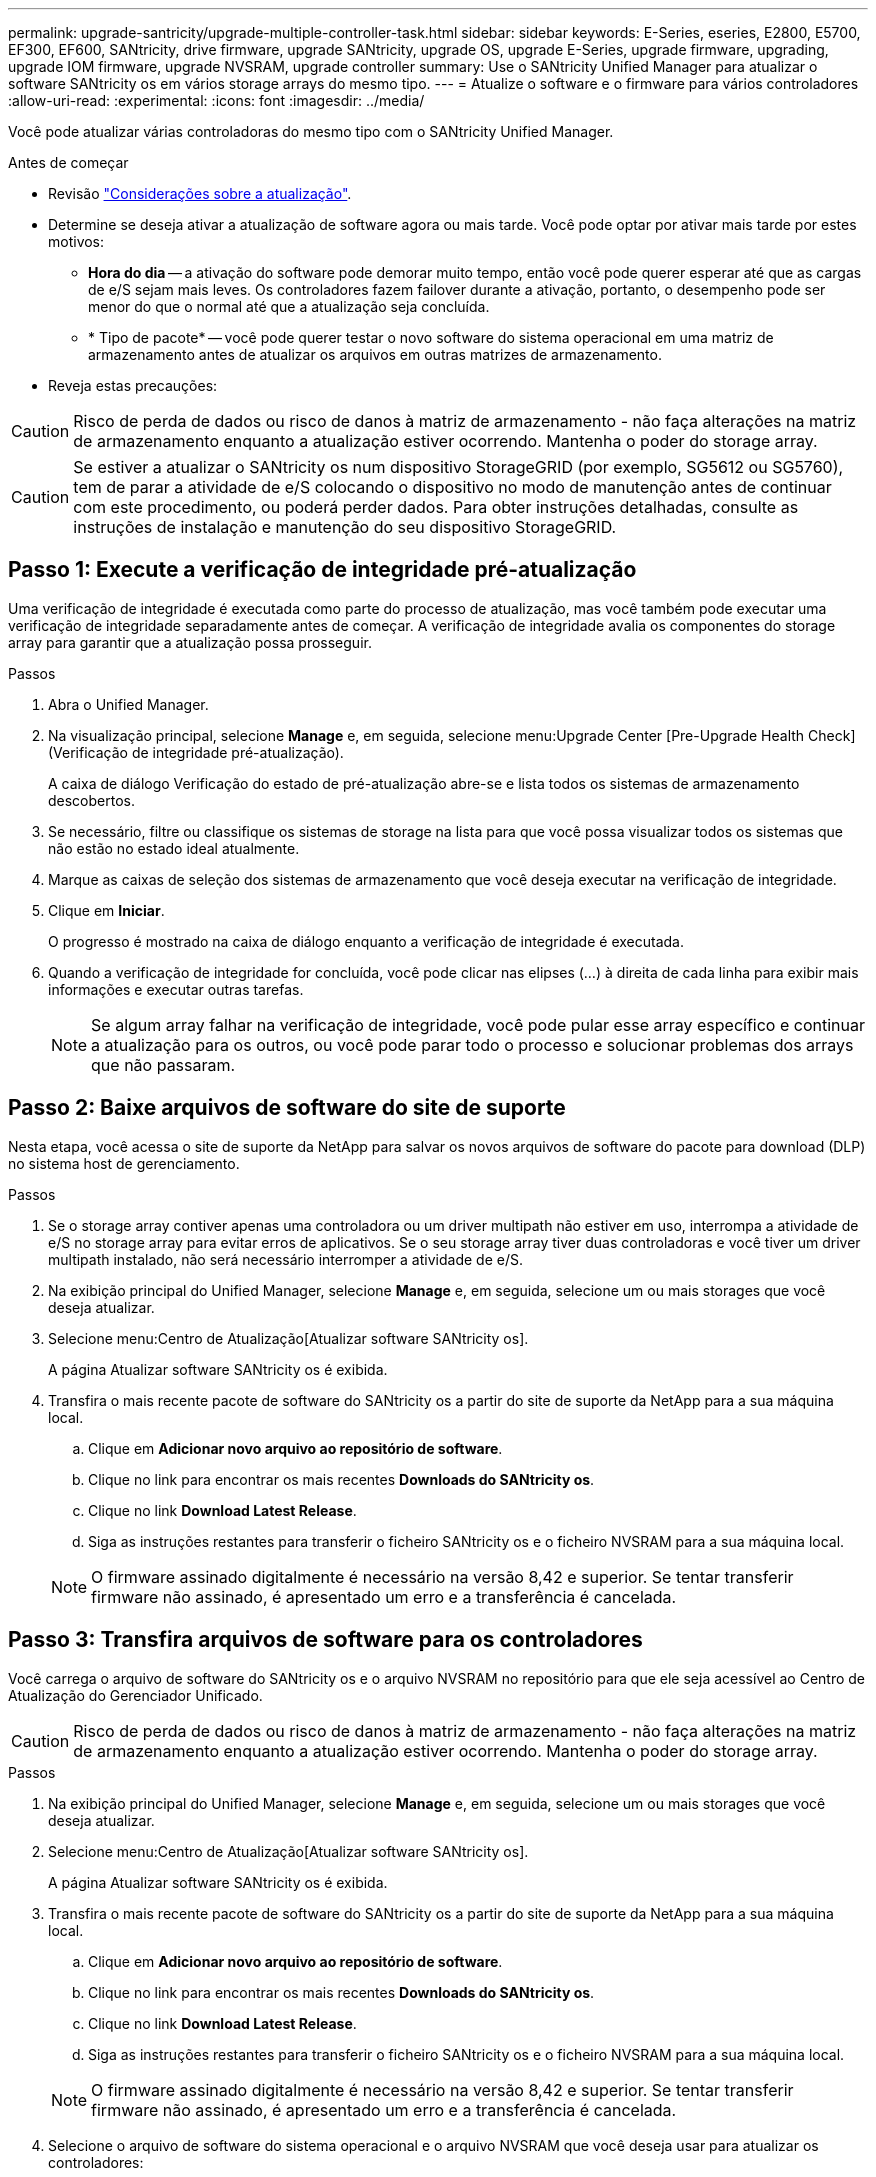 ---
permalink: upgrade-santricity/upgrade-multiple-controller-task.html 
sidebar: sidebar 
keywords: E-Series, eseries, E2800, E5700, EF300, EF600, SANtricity, drive firmware, upgrade SANtricity, upgrade OS, upgrade E-Series, upgrade firmware, upgrading, upgrade IOM firmware, upgrade NVSRAM, upgrade controller 
summary: Use o SANtricity Unified Manager para atualizar o software SANtricity os em vários storage arrays do mesmo tipo. 
---
= Atualize o software e o firmware para vários controladores
:allow-uri-read: 
:experimental: 
:icons: font
:imagesdir: ../media/


[role="lead"]
Você pode atualizar várias controladoras do mesmo tipo com o SANtricity Unified Manager.

.Antes de começar
* Revisão link:overview-upgrade-consider-task.html["Considerações sobre a atualização"].
* Determine se deseja ativar a atualização de software agora ou mais tarde. Você pode optar por ativar mais tarde por estes motivos:
+
** *Hora do dia* -- a ativação do software pode demorar muito tempo, então você pode querer esperar até que as cargas de e/S sejam mais leves. Os controladores fazem failover durante a ativação, portanto, o desempenho pode ser menor do que o normal até que a atualização seja concluída.
** * Tipo de pacote* -- você pode querer testar o novo software do sistema operacional em uma matriz de armazenamento antes de atualizar os arquivos em outras matrizes de armazenamento.


* Reveja estas precauções:



CAUTION: Risco de perda de dados ou risco de danos à matriz de armazenamento - não faça alterações na matriz de armazenamento enquanto a atualização estiver ocorrendo. Mantenha o poder do storage array.


CAUTION: Se estiver a atualizar o SANtricity os num dispositivo StorageGRID (por exemplo, SG5612 ou SG5760), tem de parar a atividade de e/S colocando o dispositivo no modo de manutenção antes de continuar com este procedimento, ou poderá perder dados. Para obter instruções detalhadas, consulte as instruções de instalação e manutenção do seu dispositivo StorageGRID.



== Passo 1: Execute a verificação de integridade pré-atualização

Uma verificação de integridade é executada como parte do processo de atualização, mas você também pode executar uma verificação de integridade separadamente antes de começar. A verificação de integridade avalia os componentes do storage array para garantir que a atualização possa prosseguir.

.Passos
. Abra o Unified Manager.
. Na visualização principal, selecione *Manage* e, em seguida, selecione menu:Upgrade Center [Pre-Upgrade Health Check] (Verificação de integridade pré-atualização).
+
A caixa de diálogo Verificação do estado de pré-atualização abre-se e lista todos os sistemas de armazenamento descobertos.

. Se necessário, filtre ou classifique os sistemas de storage na lista para que você possa visualizar todos os sistemas que não estão no estado ideal atualmente.
. Marque as caixas de seleção dos sistemas de armazenamento que você deseja executar na verificação de integridade.
. Clique em *Iniciar*.
+
O progresso é mostrado na caixa de diálogo enquanto a verificação de integridade é executada.

. Quando a verificação de integridade for concluída, você pode clicar nas elipses (...) à direita de cada linha para exibir mais informações e executar outras tarefas.
+

NOTE: Se algum array falhar na verificação de integridade, você pode pular esse array específico e continuar a atualização para os outros, ou você pode parar todo o processo e solucionar problemas dos arrays que não passaram.





== Passo 2: Baixe arquivos de software do site de suporte

Nesta etapa, você acessa o site de suporte da NetApp para salvar os novos arquivos de software do pacote para download (DLP) no sistema host de gerenciamento.

.Passos
. Se o storage array contiver apenas uma controladora ou um driver multipath não estiver em uso, interrompa a atividade de e/S no storage array para evitar erros de aplicativos. Se o seu storage array tiver duas controladoras e você tiver um driver multipath instalado, não será necessário interromper a atividade de e/S.
. Na exibição principal do Unified Manager, selecione *Manage* e, em seguida, selecione um ou mais storages que você deseja atualizar.
. Selecione menu:Centro de Atualização[Atualizar software SANtricity os].
+
A página Atualizar software SANtricity os é exibida.

. Transfira o mais recente pacote de software do SANtricity os a partir do site de suporte da NetApp para a sua máquina local.
+
.. Clique em *Adicionar novo arquivo ao repositório de software*.
.. Clique no link para encontrar os mais recentes *Downloads do SANtricity os*.
.. Clique no link *Download Latest Release*.
.. Siga as instruções restantes para transferir o ficheiro SANtricity os e o ficheiro NVSRAM para a sua máquina local.


+

NOTE: O firmware assinado digitalmente é necessário na versão 8,42 e superior. Se tentar transferir firmware não assinado, é apresentado um erro e a transferência é cancelada.





== Passo 3: Transfira arquivos de software para os controladores

Você carrega o arquivo de software do SANtricity os e o arquivo NVSRAM no repositório para que ele seja acessível ao Centro de Atualização do Gerenciador Unificado.


CAUTION: Risco de perda de dados ou risco de danos à matriz de armazenamento - não faça alterações na matriz de armazenamento enquanto a atualização estiver ocorrendo. Mantenha o poder do storage array.

.Passos
. Na exibição principal do Unified Manager, selecione *Manage* e, em seguida, selecione um ou mais storages que você deseja atualizar.
. Selecione menu:Centro de Atualização[Atualizar software SANtricity os].
+
A página Atualizar software SANtricity os é exibida.

. Transfira o mais recente pacote de software do SANtricity os a partir do site de suporte da NetApp para a sua máquina local.
+
.. Clique em *Adicionar novo arquivo ao repositório de software*.
.. Clique no link para encontrar os mais recentes *Downloads do SANtricity os*.
.. Clique no link *Download Latest Release*.
.. Siga as instruções restantes para transferir o ficheiro SANtricity os e o ficheiro NVSRAM para a sua máquina local.


+

NOTE: O firmware assinado digitalmente é necessário na versão 8,42 e superior. Se tentar transferir firmware não assinado, é apresentado um erro e a transferência é cancelada.

. Selecione o arquivo de software do sistema operacional e o arquivo NVSRAM que você deseja usar para atualizar os controladores:
+
.. Na lista suspensa *Selecione um arquivo de software do SANtricity os*, selecione o arquivo do sistema operacional que você baixou para sua máquina local.
+
Se houver vários arquivos disponíveis, os arquivos serão classificados da data mais recente para a data mais antiga.

+

NOTE: O repositório de software lista todos os arquivos de software associados ao Web Services Proxy. Se você não vir o arquivo que deseja usar, clique no link *Adicionar novo arquivo ao repositório de software*, para navegar até o local onde reside o arquivo do sistema operacional que você deseja adicionar.

.. Na lista suspensa *Selecione um arquivo NVSRAM*, selecione o arquivo do controlador que deseja usar.
+
Se houver vários arquivos, os arquivos serão classificados da data mais recente para a data mais antiga.



. Na tabela Matriz de armazenamento compatível, reveja os storages de armazenamento compatíveis com o arquivo de software do sistema operacional selecionado e selecione os storages que você deseja atualizar.
+
** As matrizes de armazenamento selecionadas na vista gerir e compatíveis com o ficheiro de firmware selecionado são selecionadas por predefinição na tabela Matriz de armazenamento compatível.
** As matrizes de armazenamento que não podem ser atualizadas com o ficheiro de firmware selecionado não são selecionáveis na tabela Matriz de armazenamento compatível, conforme indicado pelo estado *incompatível*.


. (Opcional) para transferir o arquivo de software para os storages de armazenamento sem ativá-los, marque a caixa de seleção *Transferir o software do sistema operacional para os storages, marque-o como staged e ative posteriormente*.
. Clique em *Iniciar*.
. Dependendo se você escolheu ativar agora ou mais tarde, execute um dos seguintes procedimentos:
+
** Digite *TRANSFER* para confirmar que deseja transferir as versões propostas de software do sistema operacional nos arrays que você selecionou para atualizar e clique em *Transferir*.
+
Para ativar o software transferido, selecione menu:Centro de Atualização[Activate Staged os Software].

** Digite *UPGRADE* para confirmar que deseja transferir e ativar as versões propostas de software do sistema operacional nos arrays que você selecionou para atualizar e clique em *Upgrade*.
+
O sistema transfere o ficheiro de software para cada matriz de armazenamento selecionada para atualizar e, em seguida, ativa esse ficheiro iniciando uma reinicialização.



+
As seguintes ações ocorrem durante a operação de atualização:

+
** Uma verificação de integridade de pré-atualização é executada como parte do processo de atualização. A verificação de integridade da pré-atualização avalia todos os componentes do storage array para garantir que a atualização possa prosseguir.
** Se qualquer verificação de integridade falhar em um storage array, a atualização será interrompida. Você pode clicar nas reticências (...) e selecionar *Salvar Registro* para revisar os erros. Você também pode optar por substituir o erro de verificação de integridade e clicar em *continuar* para continuar com a atualização.
** Você pode cancelar a operação de atualização após a verificação de integridade da pré-atualização.


. (Opcional) depois que a atualização estiver concluída, você poderá ver uma lista do que foi atualizado para uma matriz de armazenamento específica clicando nas reticências (...) e selecionando *Salvar Log*.
+
O arquivo é salvo na pasta Downloads do navegador com o nome``upgrade_log-<date>.json``.





== Passo 4: Ativar arquivos de software em estágios (opcional)

Você pode optar por ativar o arquivo de software imediatamente ou esperar até um momento mais conveniente. Este procedimento pressupõe que optou por ativar o ficheiro de software posteriormente.


NOTE: Não é possível parar o processo de ativação depois de iniciado.

.Passos
. Na visualização principal do Unified Manager, selecione *Manage*. Se necessário, clique na coluna Status para classificar todos os storages de armazenamento com o status "Atualização do sistema operacional (aguardando ativação)".
. Selecione uma ou mais matrizes de armazenamento para as quais pretende ativar o software e, em seguida, selecione o menu:Centro de Atualização[Ativar software de SO faseado].
+
As seguintes ações ocorrem durante a operação de atualização:

+
** Uma verificação de integridade pré-atualização é executada como parte do processo de ativação. A verificação de integridade da pré-atualização avalia todos os componentes do storage array para garantir que a ativação possa continuar.
** Se qualquer verificação de integridade falhar em um storage array, a ativação será interrompida. Você pode clicar nas reticências (...) e selecionar *Salvar Registro* para revisar os erros. Você também pode optar por substituir o erro de verificação de integridade e clicar em *continuar* para continuar com a ativação.
** Pode cancelar a operação de ativação após a verificação do estado de pré-atualização. Após a conclusão bem-sucedida da verificação de integridade da pré-atualização, ocorre a ativação. O tempo de ativação depende da configuração do storage array e dos componentes que você está ativando.


. (Opcional) após a conclusão da ativação, você pode ver uma lista do que foi ativado para uma matriz de armazenamento específica clicando nas reticências (...) e selecionando *Salvar Log*.
+
O arquivo é salvo na pasta Downloads do navegador com o nome `activate_log-<date>.json`.



.O que se segue?
A atualização do software do controlador está concluída. Pode retomar as operações normais.
